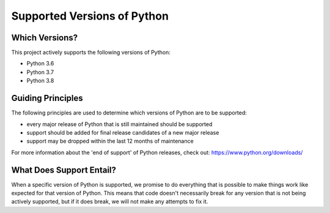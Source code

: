 ===============================================================================
Supported Versions of Python
===============================================================================

-------------------------------------------------------------------------------
Which Versions?
-------------------------------------------------------------------------------

This project actively supports the following versions of Python:

* Python 3.6
* Python 3.7
* Python 3.8


-------------------------------------------------------------------------------
Guiding Principles
-------------------------------------------------------------------------------

The following principles are used to determine which versions of Python are
to be supported:

* every major release of Python that is still maintained should be supported
* support should be added for final release candidates of a new major release
* support may be dropped within the last 12 months of maintenance

For more information about the 'end of support' of Python releases, check out:
https://www.python.org/downloads/


-------------------------------------------------------------------------------
What Does Support Entail?
-------------------------------------------------------------------------------

When a specific version of Python is supported, we promise to do everything
that is possible to make things work like expected for that version of Python.
This means that code doesn't necessarily break for any version that is not
being actively supported, but if it does break, we will not make any attempts
to fix it.
